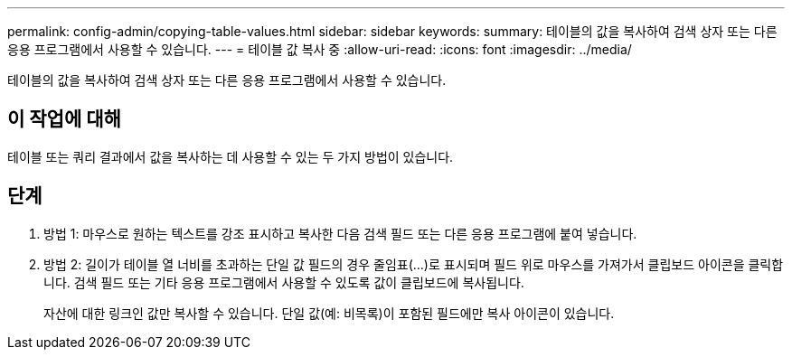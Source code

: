 ---
permalink: config-admin/copying-table-values.html 
sidebar: sidebar 
keywords:  
summary: 테이블의 값을 복사하여 검색 상자 또는 다른 응용 프로그램에서 사용할 수 있습니다. 
---
= 테이블 값 복사 중
:allow-uri-read: 
:icons: font
:imagesdir: ../media/


[role="lead"]
테이블의 값을 복사하여 검색 상자 또는 다른 응용 프로그램에서 사용할 수 있습니다.



== 이 작업에 대해

테이블 또는 쿼리 결과에서 값을 복사하는 데 사용할 수 있는 두 가지 방법이 있습니다.



== 단계

. 방법 1: 마우스로 원하는 텍스트를 강조 표시하고 복사한 다음 검색 필드 또는 다른 응용 프로그램에 붙여 넣습니다.
. 방법 2: 길이가 테이블 열 너비를 초과하는 단일 값 필드의 경우 줄임표(...)로 표시되며 필드 위로 마우스를 가져가서 클립보드 아이콘을 클릭합니다. 검색 필드 또는 기타 응용 프로그램에서 사용할 수 있도록 값이 클립보드에 복사됩니다.
+
자산에 대한 링크인 값만 복사할 수 있습니다. 단일 값(예: 비목록)이 포함된 필드에만 복사 아이콘이 있습니다.


